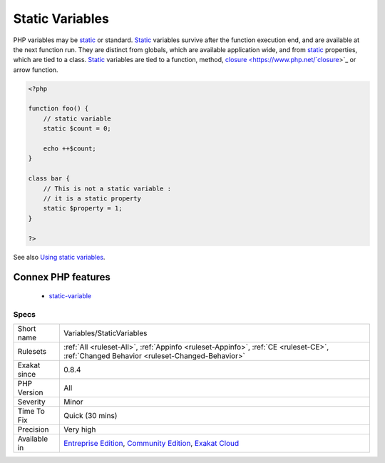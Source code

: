 .. _variables-staticvariables:

.. _static-variables:

Static Variables
++++++++++++++++

.. meta::
	:description:
		Static Variables: PHP variables may be static or standard.
	:twitter:card: summary_large_image
	:twitter:site: @exakat
	:twitter:title: Static Variables
	:twitter:description: Static Variables: PHP variables may be static or standard
	:twitter:creator: @exakat
	:twitter:image:src: https://www.exakat.io/wp-content/uploads/2020/06/logo-exakat.png
	:og:image: https://www.exakat.io/wp-content/uploads/2020/06/logo-exakat.png
	:og:title: Static Variables
	:og:type: article
	:og:description: PHP variables may be static or standard
	:og:url: https://php-tips.readthedocs.io/en/latest/tips/Variables/StaticVariables.html
	:og:locale: en
PHP variables may be `static <https://www.php.net/manual/en/language.oop5.static.php>`_ or standard. `Static <https://www.php.net/manual/en/language.oop5.static.php>`_ variables survive after the function execution end, and are available at the next function run. They are distinct from globals, which are available application wide, and from `static <https://www.php.net/manual/en/language.oop5.static.php>`_ properties, which are tied to a class. `Static <https://www.php.net/manual/en/language.oop5.static.php>`_ variables are tied to a function, method, `closure <https://www.php.net/`closure <https://www.php.net/closure>`_>`_ or arrow function.

.. code-block:: php
   
   <?php
   
   function foo() {
       // static variable
       static $count = 0;
       
       echo ++$count;
   }
   
   class bar {
       // This is not a static variable : 
       // it is a static property
       static $property = 1;
   }
   
   ?>

See also `Using static variables <https://www.php.net/manual/en/language.variables.scope.php#language.variables.scope.static>`_.

Connex PHP features
-------------------

  + `static-variable <https://php-dictionary.readthedocs.io/en/latest/dictionary/static-variable.ini.html>`_


Specs
_____

+--------------+-----------------------------------------------------------------------------------------------------------------------------------------------------------------------------------------+
| Short name   | Variables/StaticVariables                                                                                                                                                               |
+--------------+-----------------------------------------------------------------------------------------------------------------------------------------------------------------------------------------+
| Rulesets     | :ref:`All <ruleset-All>`, :ref:`Appinfo <ruleset-Appinfo>`, :ref:`CE <ruleset-CE>`, :ref:`Changed Behavior <ruleset-Changed-Behavior>`                                                  |
+--------------+-----------------------------------------------------------------------------------------------------------------------------------------------------------------------------------------+
| Exakat since | 0.8.4                                                                                                                                                                                   |
+--------------+-----------------------------------------------------------------------------------------------------------------------------------------------------------------------------------------+
| PHP Version  | All                                                                                                                                                                                     |
+--------------+-----------------------------------------------------------------------------------------------------------------------------------------------------------------------------------------+
| Severity     | Minor                                                                                                                                                                                   |
+--------------+-----------------------------------------------------------------------------------------------------------------------------------------------------------------------------------------+
| Time To Fix  | Quick (30 mins)                                                                                                                                                                         |
+--------------+-----------------------------------------------------------------------------------------------------------------------------------------------------------------------------------------+
| Precision    | Very high                                                                                                                                                                               |
+--------------+-----------------------------------------------------------------------------------------------------------------------------------------------------------------------------------------+
| Available in | `Entreprise Edition <https://www.exakat.io/entreprise-edition>`_, `Community Edition <https://www.exakat.io/community-edition>`_, `Exakat Cloud <https://www.exakat.io/exakat-cloud/>`_ |
+--------------+-----------------------------------------------------------------------------------------------------------------------------------------------------------------------------------------+


